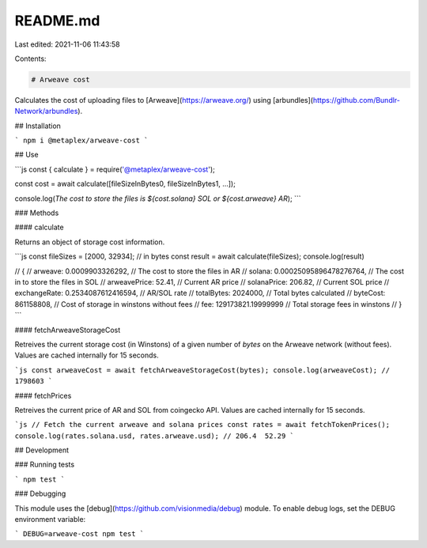 README.md
=========

Last edited: 2021-11-06 11:43:58

Contents:

.. code-block:: md

    # Arweave cost

Calculates the cost of uploading files to [Arweave](https://arweave.org/) using [arbundles](https://github.com/Bundlr-Network/arbundles).

## Installation

```
npm i @metaplex/arweave-cost
```

## Use

```js
const { calculate } = require('@metaplex/arweave-cost');

const cost = await calculate([fileSizeInBytes0, fileSizeInBytes1, ...]);

console.log(`The cost to store the files is ${cost.solana} SOL or ${cost.arweave} AR`);
```

### Methods

#### calculate

Returns an object of storage cost information.

```js
const fileSizes = [2000, 32934]; // in bytes
const result = await calculate(fileSizes);
console.log(result)

// {
//   arweave: 0.0009903326292,         // The cost to store the files in AR
//   solana: 0.00025095896478276764,   // The cost in to store the files in SOL
//   arweavePrice: 52.41,              // Current AR price
//   solanaPrice: 206.82,              // Current SOL price
//   exchangeRate: 0.2534087612416594, // AR/SOL rate
//   totalBytes: 2024000,              // Total bytes calculated
//   byteCost: 861158808,              // Cost of storage in winstons without fees
//   fee: 129173821.19999999           // Total storage fees in winstons
// }
```

#### fetchArweaveStorageCost

Retreives the current storage cost (in Winstons) of a given number of `bytes` on
the Arweave network (without fees). Values are cached internally for 15 seconds.

```js
const arweaveCost = await fetchArweaveStorageCost(bytes);
console.log(arweaveCost); // 1798603
```

#### fetchPrices

Retreives the current price of AR and SOL from coingecko API. Values are cached
internally for 15 seconds.

```js
// Fetch the current arweave and solana prices
const rates = await fetchTokenPrices();
console.log(rates.solana.usd, rates.arweave.usd); // 206.4  52.29
```

## Development

### Running tests

```
npm test
```

### Debugging

This module uses the [debug](https://github.com/visionmedia/debug) module. To
enable debug logs, set the DEBUG environment variable:

```
DEBUG=arweave-cost npm test
```

